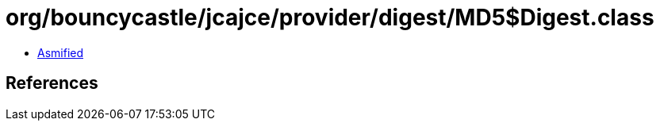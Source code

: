 = org/bouncycastle/jcajce/provider/digest/MD5$Digest.class

 - link:MD5$Digest-asmified.java[Asmified]

== References

